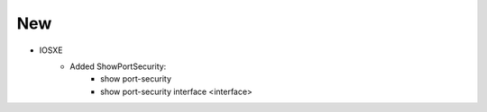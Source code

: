 --------------------------------------------------------------------------------
                            New
--------------------------------------------------------------------------------
* IOSXE
    * Added ShowPortSecurity:
        * show port-security
        * show port-security interface <interface>

